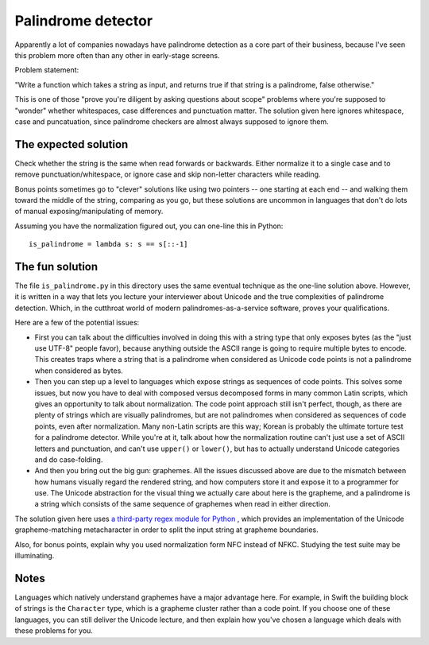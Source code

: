 Palindrome detector
===================

Apparently a lot of companies nowadays have palindrome detection as a
core part of their business, because I've seen this problem more often
than any other in early-stage screens.

Problem statement:

"Write a function which takes a string as input, and returns true if
that string is a palindrome, false otherwise."

This is one of those "prove you're diligent by asking questions about
scope" problems where you're supposed to "wonder" whether whitespaces,
case differences and punctuation matter. The solution given here
ignores whitespace, case and puncatuation, since palindrome checkers
are almost always supposed to ignore them.


The expected solution
---------------------

Check whether the string is the same when read forwards or
backwards. Either normalize it to a single case and to remove
punctuation/whitespace, or ignore case and skip non-letter characters
while reading.

Bonus points sometimes go to "clever" solutions like using two
pointers -- one starting at each end -- and walking them toward the
middle of the string, comparing as you go, but these solutions are
uncommon in languages that don't do lots of manual
exposing/manipulating of memory.

Assuming you have the normalization figured out, you can one-line this
in Python::

    is_palindrome = lambda s: s == s[::-1]


The fun solution
----------------

The file ``is_palindrome.py`` in this directory uses the same eventual
technique as the one-line solution above. However, it is written in a
way that lets you lecture your interviewer about Unicode and the true
complexities of palindrome detection. Which, in the cutthroat world of
modern palindromes-as-a-service software, proves your qualifications.

Here are a few of the potential issues:

* First you can talk about the difficulties involved in doing this
  with a string type that only exposes bytes (as the "just use UTF-8"
  people favor), because anything outside the ASCII range is going to
  require multiple bytes to encode. This creates traps where a string
  that is a palindrome when considered as Unicode code points is not a
  palindrome when considered as bytes.

* Then you can step up a level to languages which expose strings as
  sequences of code points. This solves some issues, but now you have
  to deal with composed versus decomposed forms in many common Latin
  scripts, which gives an opportunity to talk about normalization. The
  code point approach still isn't perfect, though, as there are plenty
  of strings which are visually palindromes, but are not palindromes
  when considered as sequences of code points, even after
  normalization. Many non-Latin scripts are this way; Korean is
  probably the ultimate torture test for a palindrome detector. While
  you're at it, talk about how the normalization routine can't just
  use a set of ASCII letters and punctuation, and can't use
  ``upper()`` or ``lower()``, but has to actually understand Unicode
  categories and do case-folding.

* And then you bring out the big gun: graphemes. All the issues
  discussed above are due to the mismatch between how humans visually
  regard the rendered string, and how computers store it and expose it
  to a programmer for use. The Unicode abstraction for the visual
  thing we actually care about here is the grapheme, and a palindrome
  is a string which consists of the same sequence of graphemes when
  read in either direction.

The solution given here uses `a third-party regex module for Python
<https://pypi.python.org/pypi/regex>`_ , which provides an
implementation of the Unicode grapheme-matching metacharacter in order
to split the input string at grapheme boundaries.

Also, for bonus points, explain why you used normalization form NFC
instead of NFKC. Studying the test suite may be illuminating.


Notes
-----

Languages which natively understand graphemes have a major advantage
here. For example, in Swift the building block of strings is the
``Character`` type, which is a grapheme cluster rather than a code
point. If you choose one of these languages, you can still deliver the
Unicode lecture, and then explain how you've chosen a language which
deals with these problems for you.
